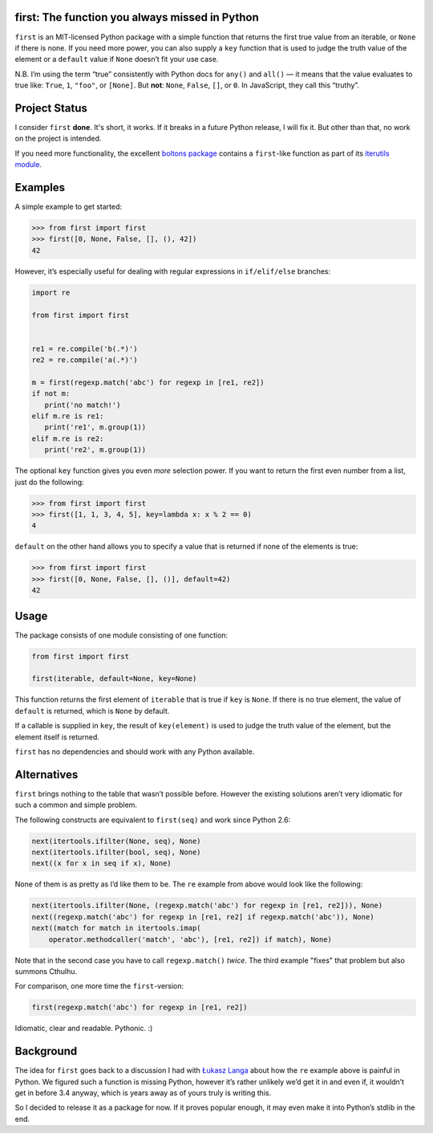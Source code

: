 first: The function you always missed in Python
===============================================

``first`` is an MIT-licensed Python package with a simple function that returns the first true value from an iterable, or ``None`` if there is none.
If you need more power, you can also supply a ``key`` function that is used to judge the truth value of the element or a ``default`` value if ``None`` doesn’t fit your use case.

N.B. I’m using the term “true” consistently with Python docs for ``any()`` and ``all()`` — it means that the value evaluates to true like: ``True``, ``1``, ``"foo"``, or ``[None]``.
But **not**: ``None``, ``False``, ``[]``, or ``0``.
In JavaScript, they call this “truthy”.


Project Status
==============

I consider ``first`` **done**.
It's short, it works.
If it breaks in a future Python release, I will fix it.
But other than that, no work on the project is intended.

If you need more functionality, the excellent `boltons package <https://boltons.readthedocs.io/>`_ contains a ``first``-like function as part of its `iterutils module <https://boltons.readthedocs.io/en/latest/iterutils.html#boltons.iterutils.first>`_.


Examples
========

A simple example to get started:

.. code-block:: pycon

   >>> from first import first
   >>> first([0, None, False, [], (), 42])
   42

However, it’s especially useful for dealing with regular expressions in ``if/elif/else`` branches:

.. code-block:: python

   import re

   from first import first


   re1 = re.compile('b(.*)')
   re2 = re.compile('a(.*)')

   m = first(regexp.match('abc') for regexp in [re1, re2])
   if not m:
      print('no match!')
   elif m.re is re1:
      print('re1', m.group(1))
   elif m.re is re2:
      print('re2', m.group(1))

The optional ``key`` function gives you even *more* selection power.
If you want to return the first even number from a list, just do the following:

.. code-block:: pycon

   >>> from first import first
   >>> first([1, 1, 3, 4, 5], key=lambda x: x % 2 == 0)
   4

``default`` on the other hand allows you to specify a value that is returned if none of the elements is true:

.. code-block:: pycon

   >>> from first import first
   >>> first([0, None, False, [], ()], default=42)
   42


Usage
=====

The package consists of one module consisting of one function:

.. code-block:: python

   from first import first

   first(iterable, default=None, key=None)

This function returns the first element of ``iterable`` that is true if ``key`` is ``None``.
If there is no true element, the value of ``default`` is returned, which is ``None`` by default.

If a callable is supplied in ``key``, the result of ``key(element)`` is used to judge the truth value of the element, but the element itself is returned.

``first`` has no dependencies and should work with any Python available.


Alternatives
============

``first`` brings nothing to the table that wasn’t possible before.
However the existing solutions aren’t very idiomatic for such a common and simple problem.

The following constructs are equivalent to ``first(seq)`` and work since Python 2.6:

.. code-block:: python

   next(itertools.ifilter(None, seq), None)
   next(itertools.ifilter(bool, seq), None)
   next((x for x in seq if x), None)

None of them is as pretty as I’d like them to be.
The ``re`` example from above would look like the following:

.. code-block:: python

   next(itertools.ifilter(None, (regexp.match('abc') for regexp in [re1, re2])), None)
   next((regexp.match('abc') for regexp in [re1, re2] if regexp.match('abc')), None)
   next((match for match in itertools.imap(
       operator.methodcaller('match', 'abc'), [re1, re2]) if match), None)

Note that in the second case you have to call ``regexp.match()`` *twice*.
The third example "fixes" that problem but also summons Cthulhu.

For comparison, one more time the ``first``-version:

.. code-block:: python

   first(regexp.match('abc') for regexp in [re1, re2])

Idiomatic, clear and readable. Pythonic. :)


Background
==========

The idea for ``first`` goes back to a discussion I had with `Łukasz Langa`_ about how the ``re`` example above is painful in Python.
We figured such a function is missing Python, however it’s rather unlikely we’d get it in and even if, it wouldn’t get in before 3.4 anyway, which is years away as of yours truly is writing this.

So I decided to release it as a package for now.  If it proves popular enough, it may even make it into Python’s stdlib in the end.


.. _`Łukasz Langa`: https://github.com/ambv
